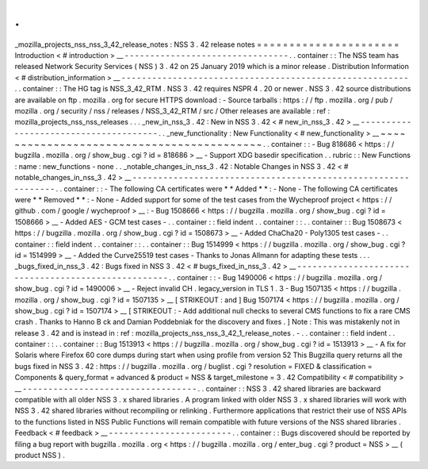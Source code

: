 .
.
_mozilla_projects_nss_nss_3_42_release_notes
:
NSS
3
.
42
release
notes
=
=
=
=
=
=
=
=
=
=
=
=
=
=
=
=
=
=
=
=
=
=
Introduction
<
#
introduction
>
__
-
-
-
-
-
-
-
-
-
-
-
-
-
-
-
-
-
-
-
-
-
-
-
-
-
-
-
-
-
-
-
-
.
.
container
:
:
The
NSS
team
has
released
Network
Security
Services
(
NSS
)
3
.
42
on
25
January
2019
which
is
a
minor
release
.
Distribution
Information
<
#
distribution_information
>
__
-
-
-
-
-
-
-
-
-
-
-
-
-
-
-
-
-
-
-
-
-
-
-
-
-
-
-
-
-
-
-
-
-
-
-
-
-
-
-
-
-
-
-
-
-
-
-
-
-
-
-
-
-
-
-
-
.
.
container
:
:
The
HG
tag
is
NSS_3_42_RTM
.
NSS
3
.
42
requires
NSPR
4
.
20
or
newer
.
NSS
3
.
42
source
distributions
are
available
on
ftp
.
mozilla
.
org
for
secure
HTTPS
download
:
-
Source
tarballs
:
https
:
/
/
ftp
.
mozilla
.
org
/
pub
/
mozilla
.
org
/
security
/
nss
/
releases
/
NSS_3_42_RTM
/
src
/
Other
releases
are
available
:
ref
:
mozilla_projects_nss_nss_releases
.
.
.
_new_in_nss_3
.
42
:
New
in
NSS
3
.
42
<
#
new_in_nss_3
.
42
>
__
-
-
-
-
-
-
-
-
-
-
-
-
-
-
-
-
-
-
-
-
-
-
-
-
-
-
-
-
-
-
-
-
-
-
-
-
-
-
.
.
_new_functionality
:
New
Functionality
<
#
new_functionality
>
__
~
~
~
~
~
~
~
~
~
~
~
~
~
~
~
~
~
~
~
~
~
~
~
~
~
~
~
~
~
~
~
~
~
~
~
~
~
~
~
~
~
~
.
.
container
:
:
-
Bug
818686
<
https
:
/
/
bugzilla
.
mozilla
.
org
/
show_bug
.
cgi
?
id
=
818686
>
__
-
Support
XDG
basedir
specification
.
.
rubric
:
:
New
Functions
:
name
:
new_functions
-
none
.
.
_notable_changes_in_nss_3
.
42
:
Notable
Changes
in
NSS
3
.
42
<
#
notable_changes_in_nss_3
.
42
>
__
-
-
-
-
-
-
-
-
-
-
-
-
-
-
-
-
-
-
-
-
-
-
-
-
-
-
-
-
-
-
-
-
-
-
-
-
-
-
-
-
-
-
-
-
-
-
-
-
-
-
-
-
-
-
-
-
-
-
-
-
-
-
.
.
container
:
:
-
The
following
CA
certificates
were
*
*
Added
*
*
:
-
None
-
The
following
CA
certificates
were
*
*
Removed
*
*
:
-
None
-
Added
support
for
some
of
the
test
cases
from
the
Wycheproof
project
<
https
:
/
/
github
.
com
/
google
/
wycheproof
>
__
:
-
Bug
1508666
<
https
:
/
/
bugzilla
.
mozilla
.
org
/
show_bug
.
cgi
?
id
=
1508666
>
__
-
Added
AES
-
GCM
test
cases
-
.
.
container
:
:
field
indent
.
.
container
:
:
.
.
container
:
:
Bug
1508673
<
https
:
/
/
bugzilla
.
mozilla
.
org
/
show_bug
.
cgi
?
id
=
1508673
>
__
-
Added
ChaCha20
-
Poly1305
test
cases
-
.
.
container
:
:
field
indent
.
.
container
:
:
.
.
container
:
:
Bug
1514999
<
https
:
/
/
bugzilla
.
mozilla
.
org
/
show_bug
.
cgi
?
id
=
1514999
>
__
-
Added
the
Curve25519
test
cases
-
Thanks
to
Jonas
Allmann
for
adapting
these
tests
.
.
.
_bugs_fixed_in_nss_3
.
42
:
Bugs
fixed
in
NSS
3
.
42
<
#
bugs_fixed_in_nss_3
.
42
>
__
-
-
-
-
-
-
-
-
-
-
-
-
-
-
-
-
-
-
-
-
-
-
-
-
-
-
-
-
-
-
-
-
-
-
-
-
-
-
-
-
-
-
-
-
-
-
-
-
-
-
-
-
.
.
container
:
:
-
Bug
1490006
<
https
:
/
/
bugzilla
.
mozilla
.
org
/
show_bug
.
cgi
?
id
=
1490006
>
__
-
Reject
invalid
CH
.
legacy_version
in
TLS
1
.
3
-
Bug
1507135
<
https
:
/
/
bugzilla
.
mozilla
.
org
/
show_bug
.
cgi
?
id
=
1507135
>
__
\
[
STRIKEOUT
:
and
]
\
Bug
1507174
<
https
:
/
/
bugzilla
.
mozilla
.
org
/
show_bug
.
cgi
?
id
=
1507174
>
__
\
[
STRIKEOUT
:
-
Add
additional
null
checks
to
several
CMS
functions
to
fix
a
rare
CMS
crash
.
Thanks
to
Hanno
B
ck
and
Damian
Poddebniak
for
the
discovery
and
fixes
.
]
Note
:
This
was
mistakenly
not
in
release
3
.
42
and
is
instead
in
:
ref
:
mozilla_projects_nss_nss_3_42_1_release_notes
.
-
.
.
container
:
:
field
indent
.
.
container
:
:
.
.
container
:
:
Bug
1513913
<
https
:
/
/
bugzilla
.
mozilla
.
org
/
show_bug
.
cgi
?
id
=
1513913
>
__
-
A
fix
for
Solaris
where
Firefox
60
core
dumps
during
start
when
using
profile
from
version
52
This
Bugzilla
query
returns
all
the
bugs
fixed
in
NSS
3
.
42
:
https
:
/
/
bugzilla
.
mozilla
.
org
/
buglist
.
cgi
?
resolution
=
FIXED
&
classification
=
Components
&
query_format
=
advanced
&
product
=
NSS
&
target_milestone
=
3
.
42
Compatibility
<
#
compatibility
>
__
-
-
-
-
-
-
-
-
-
-
-
-
-
-
-
-
-
-
-
-
-
-
-
-
-
-
-
-
-
-
-
-
-
-
.
.
container
:
:
NSS
3
.
42
shared
libraries
are
backward
compatible
with
all
older
NSS
3
.
x
shared
libraries
.
A
program
linked
with
older
NSS
3
.
x
shared
libraries
will
work
with
NSS
3
.
42
shared
libraries
without
recompiling
or
relinking
.
Furthermore
applications
that
restrict
their
use
of
NSS
APIs
to
the
functions
listed
in
NSS
Public
Functions
will
remain
compatible
with
future
versions
of
the
NSS
shared
libraries
.
Feedback
<
#
feedback
>
__
-
-
-
-
-
-
-
-
-
-
-
-
-
-
-
-
-
-
-
-
-
-
-
-
.
.
container
:
:
Bugs
discovered
should
be
reported
by
filing
a
bug
report
with
bugzilla
.
mozilla
.
org
<
https
:
/
/
bugzilla
.
mozilla
.
org
/
enter_bug
.
cgi
?
product
=
NSS
>
__
(
product
NSS
)
.
